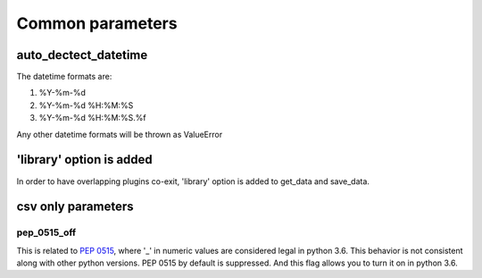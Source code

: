 Common parameters
================================================================================



auto_dectect_datetime
--------------------------------------------------------------------------------

The datetime formats are:

#. %Y-%m-%d
#. %Y-%m-%d %H:%M:%S
#. %Y-%m-%d %H:%M:%S.%f

Any other datetime formats will be thrown as ValueError

'library' option is added
--------------------------------------------------------------------------------

In order to have overlapping plugins co-exit, 'library' option is added to
get_data and save_data.

csv only parameters
--------------------------------------------------------------------------------

pep_0515_off
********************************************************************************

This is related to `PEP 0515 <https://www.python.org/dev/peps/pep-0515/>`_, where
'_' in numeric values are considered legal in python 3.6. This behavior is
not consistent along with other python versions. PEP 0515 by default is suppressed.
And this flag allows you to turn it on in python 3.6.


